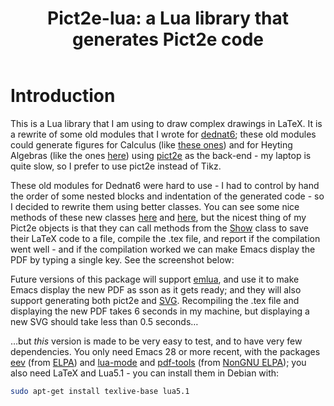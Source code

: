 # This file:
#   https://github.com/edrx/pict2e-lua/
#   https://github.com/edrx/pict2e-lua/#introduction
#       http://angg.twu.net/pict2e-lua/README.org.html
#       http://angg.twu.net/pict2e-lua/README.org
#               (find-angg "pict2e-lua/README.org")
#               (find-angg "pict2e-lua/")
# Author: Eduardo Ochs <eduardoochs@gmail.com>
# 
# Some eev-isms:
# (defun c  () (interactive) (eek "C-c C-e h h"))
# (defun o  () (interactive) (find-angg "pict2e-lua/README.org"))
# (defun v  () (interactive) (brg     "~/pict2e-lua/README.html"))
# (defun cv () (interactive) (c) (v))
# (defun m  () (interactive) (magit-status "~/pict2e-lua/"))
# 
# (require 'ox-md)
# (org-md-export-to-markdown)
# (org-html-export-to-html)
# 
# (find-mygitrepo-links "pict2e-lua")
# (find-orgnode "Table of Contents")
#+OPTIONS: toc:nil num:nil
#+OPTIONS: org-html-postamble:nil

#+begin_comment
 (eepitch-shell)
 (eepitch-kill)
 (eepitch-shell)
cd ~/pict2e-lua/
laf
rm -v *~
rm -v *.html

# (find-fline   "~/pict2e-lua/")
# (magit-status "~/pict2e-lua/")
# (find-gitk    "~/pict2e-lua/")
#
#   (s)tage all changes
#   (c)ommit -> (c)reate
#   (P)ush -> (p)ushremote
#   https://github.com/edrx/pict2e-lua
#
#+end_comment


#+TITLE: Pict2e-lua: a Lua library that generates Pict2e code

* Introduction

# https://github.com/edrx/emlua/#introduction
# (find-angg "emlua/README.org")
# (find-TH "2022eev-svg")
# (find-TH "dednat6")
# (find-angg "LUA/Pict2e1.lua" "Pict2e-methods")
# (find-angg "LUA/Pict2e1.lua" "PictBounds-methods")
# (find-angg "LUA/Pict2e1.lua" "Show")

This is a Lua library that I am using to draw complex drawings in
LaTeX. It is a rewrite of some old modules that I wrote for [[http://angg.twu.net/dednat6/tug-slides.pdf][dednat6]];
these old modules could generate figures for Calculus (like [[http://angg.twu.net/2022eev-svg.html][these
ones]]) and for Heyting Algebras (like the ones [[http://angg.twu.net/math-b.html#zhas-for-children-2][here]]) using [[https://ctan.org/pkg/pict2e?lang=en][pict2e]] as
the back-end - my laptop is quite slow, so I prefer to use pict2e
instead of Tikz.

These old modules for Dednat6 were hard to use - I had to control by
hand the order of some nested blocks and indentation of the generated
code - so I decided to rewrite them using better classes. You can see
some nice methods of these new classes [[http://angg.twu.net/LUA/Pict2e1.lua.html#Pict2e-methods][here]] and [[http://angg.twu.net/LUA/Pict2e1.lua.html#PictBounds-methods][here]], but the nicest
thing of my Pict2e objects is that they can call methods from the [[http://angg.twu.net/LUA/Pict2e1.lua.html#Show][Show]]
class to save their LaTeX code to a file, compile the .tex file, and
report if the compilation went well - and if the compilation worked we
can make Emacs display the PDF by typing a single key. See the
screenshot below:

@@html:<a href="2022-pict2e-lua.png"><IMG SRC="2022-pict2e-lua-small.png"></a>@@

Future versions of this package will support [[https://github.com/edrx/emlua/#introduction][emlua]], and use it to make
Emacs display the new PDF as sson as it gets ready; and they will also
support generating both pict2e and [[http://angg.twu.net/2022eev-svg.html][SVG]]. Recompiling the .tex file and
displaying the new PDF takes 6 seconds in my machine, but displaying a
new SVG should take less than 0.5 seconds...

...but /this/ version is made to be very easy to test, and to have
very few dependencies. You only need Emacs 28 or more recent, with the
packages [[http://angg.twu.net/#eev][eev]] (from [[https://elpa.gnu.org/packages/eev.html][ELPA]]) and [[http://elpa.nongnu.org/nongnu/lua-mode.html][lua-mode]] and [[http://elpa.nongnu.org/nongnu/pdf-tools.html][pdf-tools]] (from [[https://elpa.nongnu.org/][NonGNU
ELPA]]); you also need LaTeX and Lua5.1 - you can install them in Debian
with:

#+begin_src sh
sudo apt-get install texlive-base lua5.1
#+end_src



#+begin_comment
 (eepitch-shell)
 (eepitch-kill)
 (eepitch-shell)
cp -v ~/IMAGES/2022-pict2e-lua.png .
cp -v ~/IMAGES/2022-pict2e-lua-small.png .
cp -v ~/LUA/Pict2e1.lua   .
cp -v ~/LUA/Pict2e1-1.lua .
cp -v ~/LUA/lua50init.lua edrxlib.lua
cp -v ~/LATEX/2022pict2e.tex .
cp -v ~/LATEX/edrx21.sty .
cp -v ~/LATEX/edrx21chars.tex .
cp -v ~/LATEX/edrx21defs.tex .
cp -v ~/LATEX/edrxaccents.tex .

laf
git add .gitignore
git add README.org README.html README.md
git add Pict2e1.lua Pict2e1-1.lua edrxlib.lua
git add 2022-pict2e-lua.png
git add 2022-pict2e-lua-small.png
git add 2022pict2e.tex
git add edrx21.sty
git add edrx21chars.tex
git add edrx21defs.tex
git add edrxaccents.tex

 (setenv "LUA_INIT" "@/tmp/pict2e-lua/edrxlib.lua")
 (eepitch-shell)
 (eepitch-kill)
 (eepitch-shell)
# (find-fline "/tmp/pict2e-lua/")
rm -Rfv /tmp/pict2e-lua/
mkdir   /tmp/pict2e-lua/
cd      /tmp/pict2e-lua/
git clone https://github.com/edrx/pict2e-lua .

# (code-c-d "pict2elua" "/tmp/pict2e-lua/" :anchor)
# (find-pict2elua "Pict2e1.lua"))
# (find-pict2elua "Pict2e1-1.lua"))

#+end_comment





# Local Variables:
# coding:               utf-8-unix
# modes:                (org-mode fundamental-mode)
# org-html-postamble:   nil
# End:

